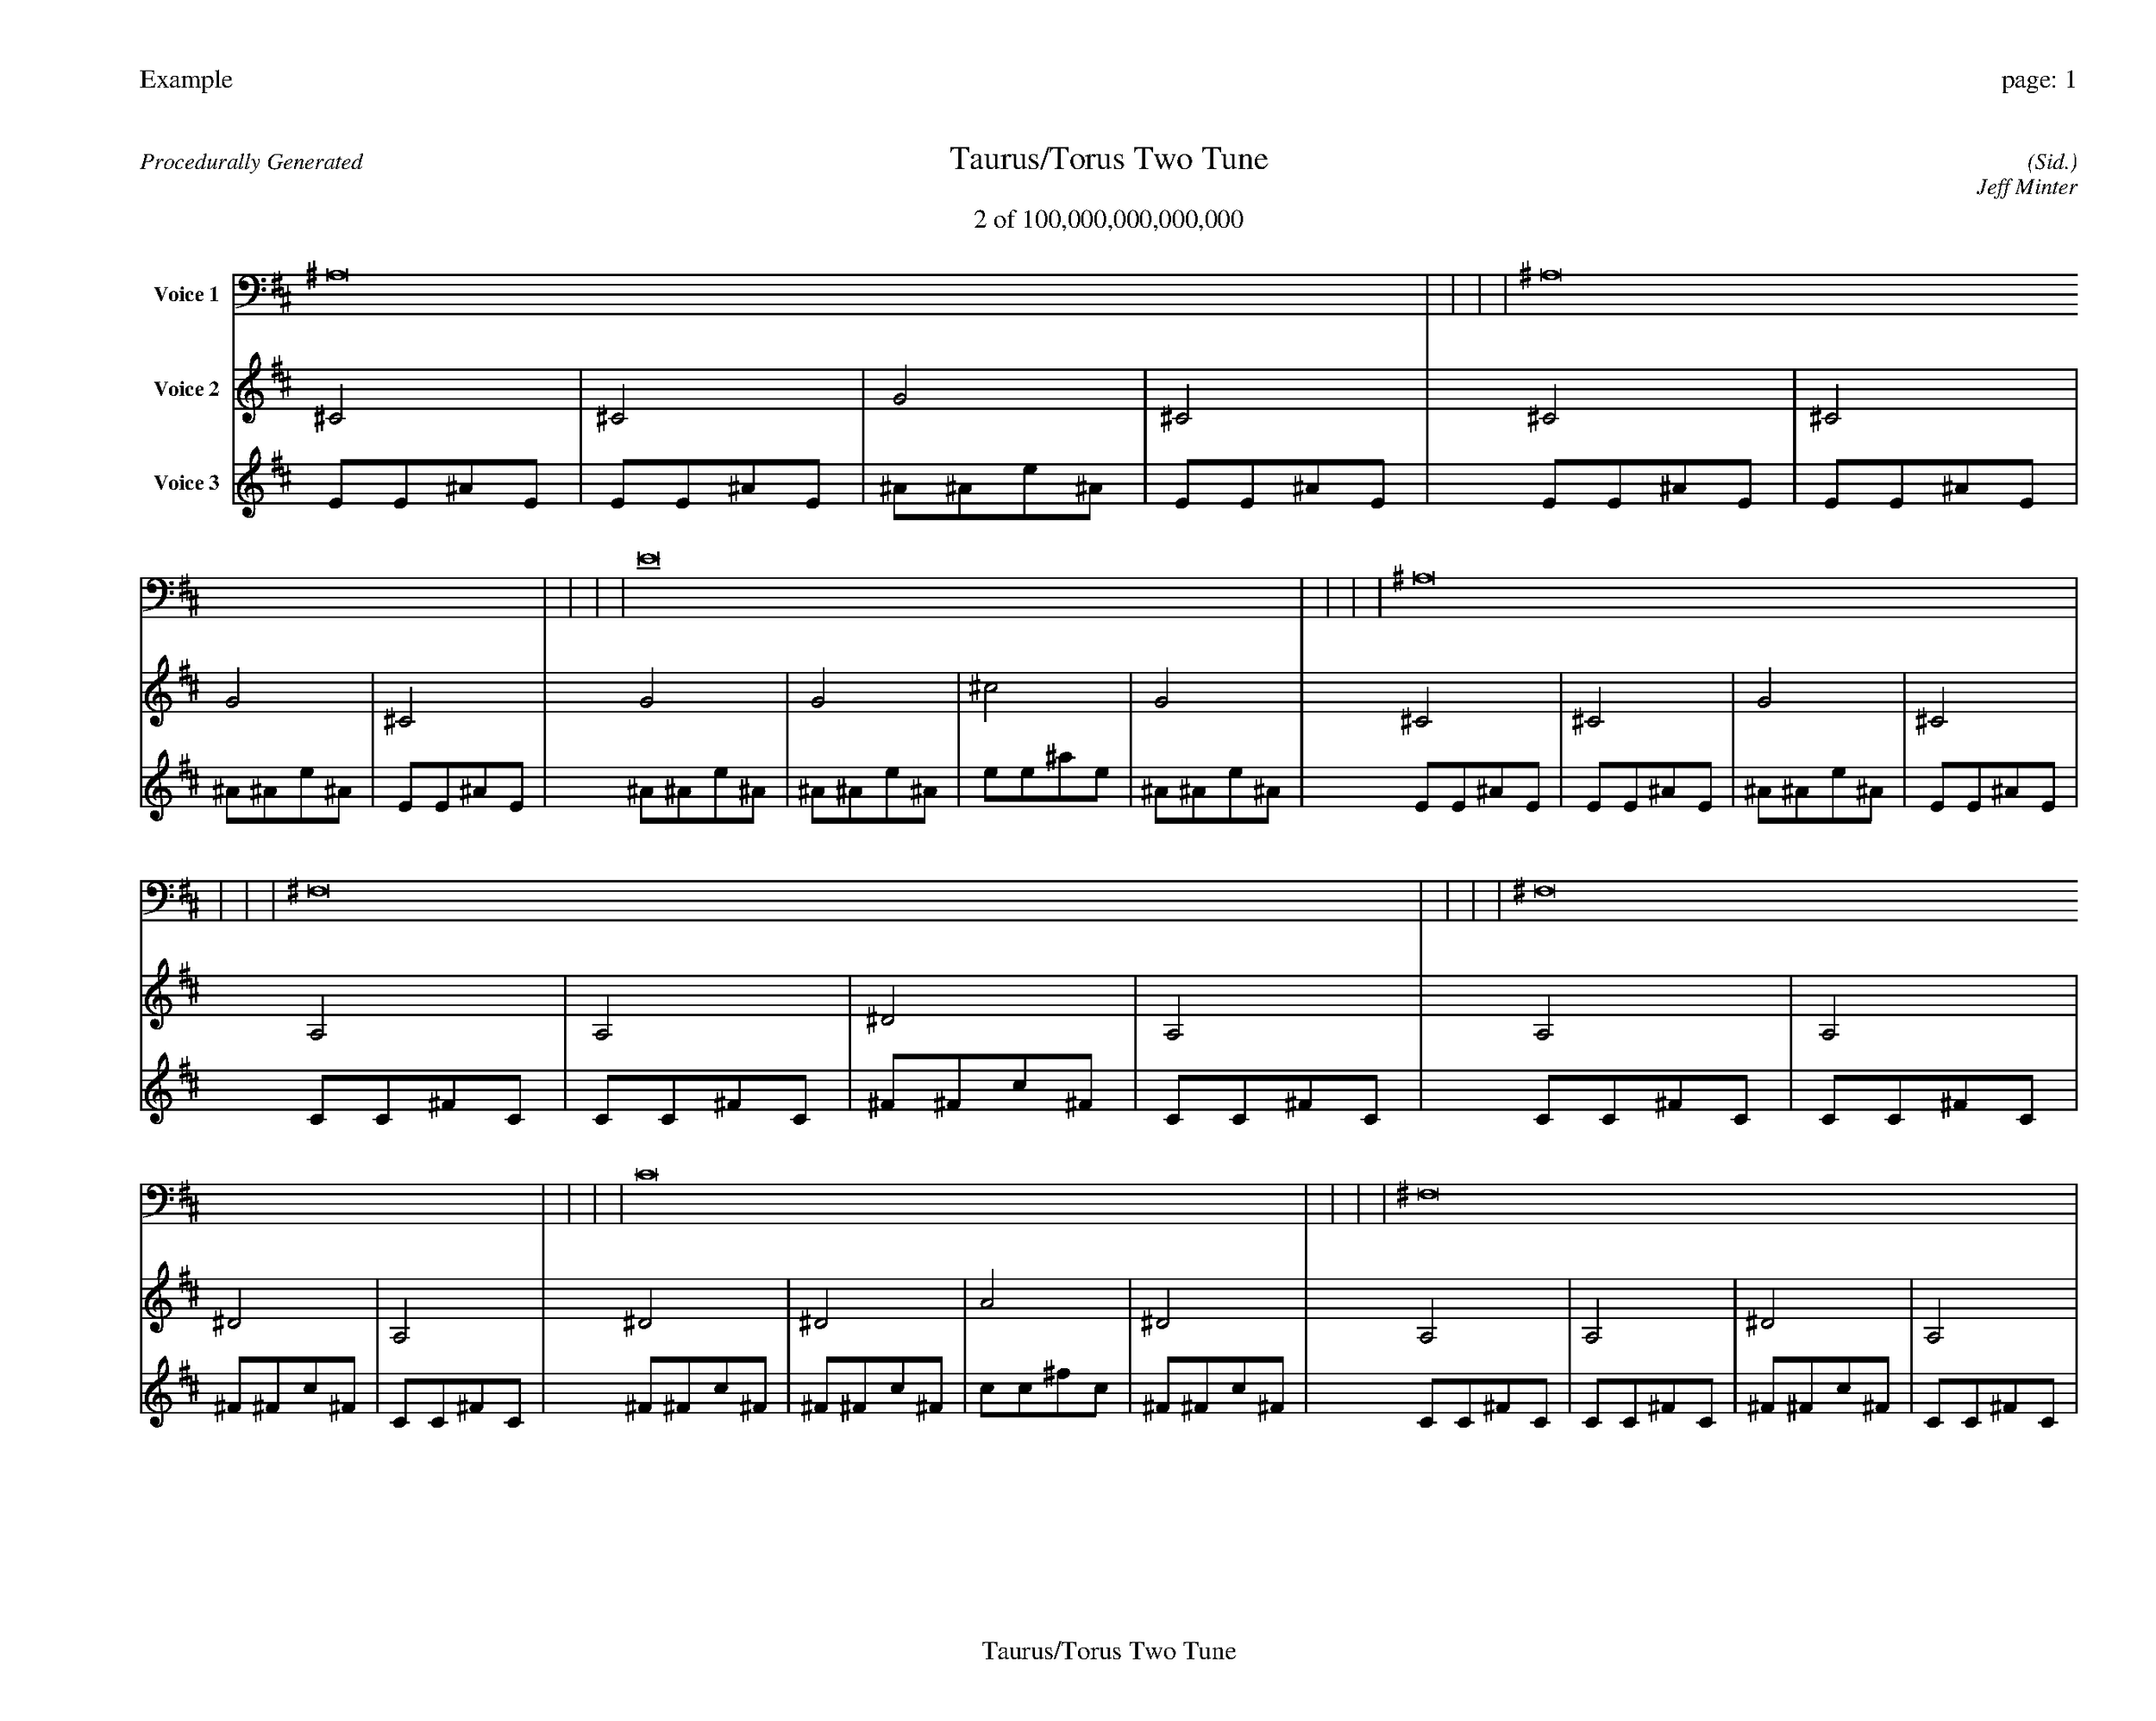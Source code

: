 
%abc-2.2
%%pagewidth 35cm
%%header "Example		page: $P"
%%footer "	$T"
%%gutter .5cm
%%barsperstaff 16
%%titleformat R-P-Q-T C1 O1, T+T N1
%%composerspace 0
X: 2 % start of header
T:Taurus/Torus Two Tune
T:2 of 100,000,000,000,000
C: (Sid.)
O: Jeff Minter
R:Procedurally Generated
L: 1/8
K: D % scale: C major
V:1 name="Voice 1"
^A,16    |     |     |     | ^A,16    |     |     |     | E16    |     |     |     | ^A,16    |     |     |     | ^F,16    |     |     |     | ^F,16    |     |     |     | C16    |     |     |     | ^F,16    |     |     |     | ^F,16    |     |     |     | ^F,16    |     |     |     | C16    |     |     |     | ^F,16    |     |     |     | C16    |     |     |     | C16    |     |     |     | ^F16    |     |     |     | C16    |     |     |     | :|
V:2 name="Voice 2"
^C4    | ^C4    | G4    | ^C4    | ^C4    | ^C4    | G4    | ^C4    | G4    | G4    | ^c4    | G4    | ^C4    | ^C4    | G4    | ^C4    | A,4    | A,4    | ^D4    | A,4    | A,4    | A,4    | ^D4    | A,4    | ^D4    | ^D4    | A4    | ^D4    | A,4    | A,4    | ^D4    | A,4    | A,4    | A,4    | ^D4    | A,4    | A,4    | A,4    | ^D4    | A,4    | ^D4    | ^D4    | A4    | ^D4    | A,4    | A,4    | ^D4    | A,4    | ^D4    | ^D4    | A4    | ^D4    | ^D4    | ^D4    | A4    | ^D4    | A4    | A4    | ^d4    | A4    | ^D4    | ^D4    | A4    | ^D4    | :|
V:3 name="Voice 3"
E1E1^A1E1|E1E1^A1E1|^A1^A1e1^A1|E1E1^A1E1|E1E1^A1E1|E1E1^A1E1|^A1^A1e1^A1|E1E1^A1E1|^A1^A1e1^A1|^A1^A1e1^A1|e1e1^a1e1|^A1^A1e1^A1|E1E1^A1E1|E1E1^A1E1|^A1^A1e1^A1|E1E1^A1E1|C1C1^F1C1|C1C1^F1C1|^F1^F1c1^F1|C1C1^F1C1|C1C1^F1C1|C1C1^F1C1|^F1^F1c1^F1|C1C1^F1C1|^F1^F1c1^F1|^F1^F1c1^F1|c1c1^f1c1|^F1^F1c1^F1|C1C1^F1C1|C1C1^F1C1|^F1^F1c1^F1|C1C1^F1C1|C1C1^F1C1|C1C1^F1C1|^F1^F1c1^F1|C1C1^F1C1|C1C1^F1C1|C1C1^F1C1|^F1^F1c1^F1|C1C1^F1C1|^F1^F1c1^F1|^F1^F1c1^F1|c1c1^f1c1|^F1^F1c1^F1|C1C1^F1C1|C1C1^F1C1|^F1^F1c1^F1|C1C1^F1C1|^F1^F1c1^F1|^F1^F1c1^F1|c1c1^f1c1|^F1^F1c1^F1|^F1^F1c1^F1|^F1^F1c1^F1|c1c1^f1c1|^F1^F1c1^F1|c1c1^f1c1|c1c1^f1c1|^f1^f1c'1^f1|c1c1^f1c1|^F1^F1c1^F1|^F1^F1c1^F1|c1c1^f1c1|^F1^F1c1^F1|:|
